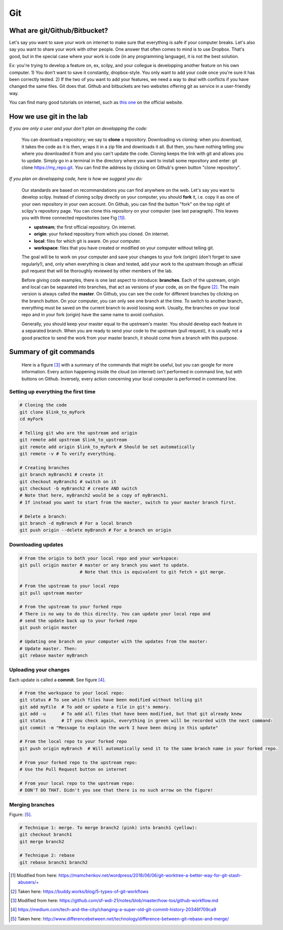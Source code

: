 Git
===

What are git/Github/Bitbucket?
------------------------------

Let's say you want to save your work on internet to make sure that everything is safe if your computer breaks. Let's also say you want to share your work with other people. One answer that often comes to mind is to use Dropbox. That's good, but in the special case where your work is code (in any programming language), it is not the best solution.

Ex: you're trying to develop a feature on, ex, scilpy, and your collegue is developping another feature on his own computer. 1) You don't want to save it constantly, dropbox-style. You only want to add your code once you're sure it has been correctly tested. 2) If the two of you want to add your features, we need a way to deal with conflicts if you have changed the same files. Git does that. Github and bitbuckets are two websites offering git as service in a user-friendly way.

You can find many good tutorials on internet, such as `this one <https://git-scm.com/doc>`_ on the official website.

How we use git in the lab
-------------------------

*If you are only a user and your don't plan on developping the code:*

    You can download a repository; we say to **clone** a repository. Downloading vs cloning: when you download, it takes the code as it is then, wraps it in a zip file and downloads it all. But then, you have nothing telling you where you downloaded it from and you can't update the code. Cloning keeps the link with git and allows you to update. Simply go in a terminal in the directory where you want to install some repository and enter: git clone https://my_repo.git. You can find the address by clicking on Github's green button "clone repository".

    .. image:: /images/git1_modifiedEm.png
       :scale: 25 %
       :align: right

*If you plan on developping code, here is how we suggest you do:*

    Our standards are based on recommandations you can find anywhere on the web. Let's say you want to develop scilpy. Instead of cloning scilpy directly on your computer, you should **fork** it, i.e. copy it as one of your own repository in your own account. On Github, you can find the button "fork" on the top right of scilpy's repository page. You can clone this repository on your computer (see last paragraph). This leaves you with three connected repositories (see Fig [1]_).

    * **upstream**; the first official repository. On internet.
    * **origin**: your forked repository from which you cloned. On internet.
    * **local**: files for which git is aware. On your computer.
    * **workspace**: files that you have created or modified on your computer without telling git.

    The goal will be to work on your computer and save your changes to your fork (origin) (don't forget to save regularly!), and, only when everything is clean and tested, add your work to the upstream through an official pull request that will be thoroughly reviewed by other members of the lab.

    .. image:: /images/git3.png
       :scale: 45 %
       :align: left

    Before giving code examples, there is one last aspect to introduce: **branches**. Each of the upstream, origin and local can be separated into branches, that act as versions of your code, as on the figure [2]_. The main version is always called the **master**. On Github, you can see the code for different branches by clicking on the branch button. On your computer, you can only see one branch at the time. To switch to another branch, everything must be saved on the current branch to avoid loosing work. Usually, the branches on your local repo and in your fork (origin) have the same name to avoid confusion.

    Generally, you should keep your master equal to the upstream's master. You should develop each feature in a separated branch. When you are ready to send your code to the upstream (pull request), it is usually not a good practice to send the work from your master branch, it should come from a branch with this purpose.


Summary of git commands
-----------------------

    Here is a figure [3]_ with a summary of the commands that might be useful, but you can google for more information. Every action happening inside the cloud (on internet) isn't performed in command line, but with buttons on Github. Inversely, every action concerning your local computer is performed in command line.

    .. image:: /images/git2_modifiedEm.png
       :scale: 40 %
       :align: right

Setting up everything the first time
^^^^^^^^^^^^^^^^^^^^^^^^^^^^^^^^^^^^^

.. code-block:: bash

    # Cloning the code
    git clone $link_to_myFork
    cd myFork

    # Telling git who are the upstream and origin
    git remote add upstream $link_to_upstream
    git remote add origin $link_to_myFork # Should be set automatically
    git remote -v # To verify everything.

    # Creating branches
    git branch myBranch1 # create it
    git checkout myBranch1 # switch on it
    git checkout -b myBranch2 # create AND switch
    # Note that here, myBranch2 would be a copy of myBranch1.
    # If instead you want to start from the master, switch to your master branch first.

    # Delete a branch:
    git branch -d myBranch # For a local branch
    git push origin --delete myBranch # For a branch on origin

Downloading updates
^^^^^^^^^^^^^^^^^^^

.. code-block:: bash

    # From the origin to both your local repo and your workspace:
    git pull origin master # master or any branch you want to update.
                           # Note that this is equivalent to git fetch + git merge.

    # From the upstream to your local repo
    git pull upstream master

    # From the upstream to your forked repo
    # There is no way to do this direclty. You can update your local repo and
    # send the update back up to your forked repo
    git push origin master

    # Updating one branch on your computer with the updates from the master:
    # Update master. Then:
    git rebase master myBranch


Uploading your changes
^^^^^^^^^^^^^^^^^^^^^^

.. image:: /images/git5.jpeg
   :scale: 80 %
   :align: right

Each update is called a **commit**. See figure [4]_.

.. code-block:: bash

    # From the workspace to your local repo:
    git status # To see which files have been modified without telling git
    git add myFile  # To add or update a file in git's memory.
    git add -u      # To add all files that have been modified, but that git already knew
    git status      # If you check again, everything in green will be recorded with the next command:
    git commit -m "Message to explain the work I have been doing in this update"

    # From the local repo to your forked repo
    git push origin myBranch  # Will automatically send it to the same branch name in your forked repo.

    # From your forked repo to the upstream repo:
    # Use the Pull Request button on internet

    # From your local repo to the upstream repo:
    # DON'T DO THAT. Didn't you see that there is no such arrow on the figure!


.. image:: /images/git4.png
   :scale: 75 %
   :align: right

Merging branches
^^^^^^^^^^^^^^^^

Figure: [5]_.

.. code-block:: bash

    # Technique 1: merge. To merge branch2 (pink) into branch1 (yellow):
    git checkout branch1
    git merge branch2

    # Technique 2: rebase
    git rebase branch1 branch2

.. [1] Modified from here: https://mamchenkov.net/wordpress/2018/06/06/git-worktree-a-better-way-for-git-stash-abusers/+
.. [2] Taken here: https://buddy.works/blog/5-types-of-git-workflows
.. [3] Modified from here: https://github.com/sf-wdi-21/notes/blob/master/how-tos/github-workflow.md
.. [4] https://medium.com/tech-and-the-city/changing-a-super-old-git-commit-history-20346f709ca9
.. [5] Taken here: http://www.differencebetween.net/technology/difference-between-git-rebase-and-merge/